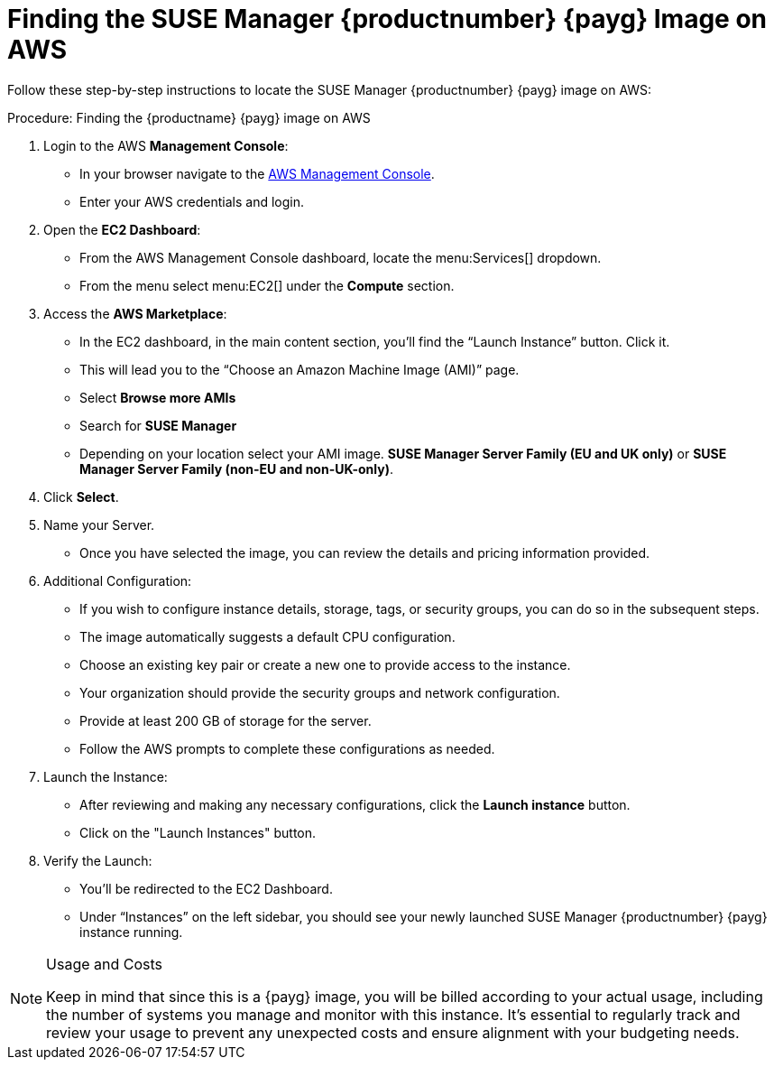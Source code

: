 = Finding the SUSE Manager {productnumber} {payg} Image on AWS

Follow these step-by-step instructions to locate the SUSE Manager {productnumber} {payg} image on AWS:


.Procedure: Finding the {productname} {payg} image on AWS

. Login to the AWS **Management Console**:

* In your browser navigate to the link:https://aws.amazon.com/console/[AWS Management Console].
* Enter your AWS credentials and login.

. Open the **EC2 Dashboard**:

* From the AWS Management Console dashboard, locate the menu:Services[] dropdown.
* From the menu select menu:EC2[] under the **Compute** section.

. Access the **AWS Marketplace**:

* In the EC2 dashboard, in the main content section, you'll find the “Launch Instance” button. Click it.
* This will lead you to the “Choose an Amazon Machine Image (AMI)” page.
* Select **Browse more AMIs**
* Search for **SUSE Manager**
* Depending on your location select your AMI image. **SUSE Manager Server Family (EU and UK only)** or **SUSE Manager Server Family (non-EU and non-UK-only)**.

. Click **Select**.

. Name your Server.

* Once you have selected the image, you can review the details and pricing information provided. 

. Additional Configuration:

* If you wish to configure instance details, storage, tags, or security groups, you can do so in the subsequent steps.
* The image automatically suggests a default CPU configuration.
* Choose an existing key pair or create a new one to provide access to the instance.
* Your organization should provide the security groups and network configuration.
* Provide at least 200 GB of storage for the server.
* Follow the AWS prompts to complete these configurations as needed.

. Launch the Instance:

* After reviewing and making any necessary configurations, click the **Launch instance** button.

* Click on the "Launch Instances" button.

. Verify the Launch:

* You'll be redirected to the EC2 Dashboard.
* Under “Instances” on the left sidebar, you should see your newly launched SUSE Manager {productnumber} {payg} instance running.

[NOTE] 
.Usage and Costs
====
Keep in mind that since this is a {payg} image, you will be billed according to your actual usage, including the number of systems you manage and monitor with this instance. It's essential to regularly track and review your usage to prevent any unexpected costs and ensure alignment with your budgeting needs.
====